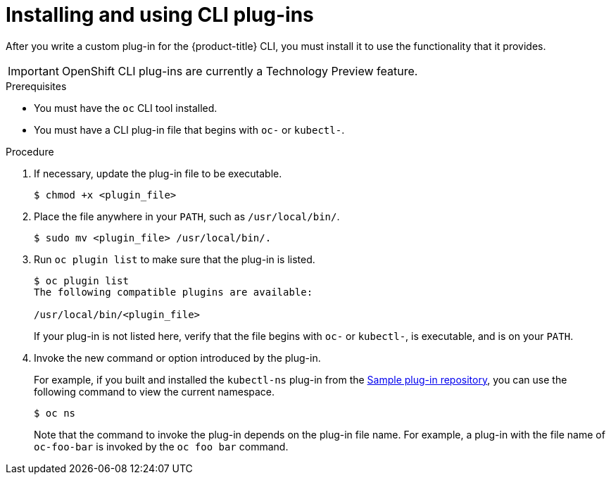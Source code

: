 // Module included in the following assemblies:
//
// * cli_reference/openshift_cli/extending-cli-plugins.adoc

[id="cli-installing-plugins_{context}"]
= Installing and using CLI plug-ins

After you write a custom plug-in for the {product-title} CLI, you must install
it to use the functionality that it provides.

[IMPORTANT]
====
OpenShift CLI plug-ins are currently a Technology Preview feature.
ifdef::openshift-enterprise,openshift-webscale[]
Technology Preview features are not supported with Red Hat production service
level agreements (SLAs), might not be functionally complete, and Red Hat does
not recommend to use them for production. These features provide early access to
upcoming product features, enabling customers to test functionality and provide
feedback during the development process.

See the link:https://access.redhat.com/support/offerings/techpreview/[Red Hat
Technology Preview features support scope] for more information.
endif::[]
====

.Prerequisites

* You must have the `oc` CLI tool installed.
* You must have a CLI plug-in file that begins with `oc-` or `kubectl-`.

.Procedure

. If necessary, update the plug-in file to be executable.
+
----
$ chmod +x <plugin_file>
----
. Place the file anywhere in your `PATH`, such as `/usr/local/bin/`.
+
----
$ sudo mv <plugin_file> /usr/local/bin/.
----
. Run `oc plugin list` to make sure that the plug-in is listed.
+
----
$ oc plugin list
The following compatible plugins are available:

/usr/local/bin/<plugin_file>
----
+
If your plug-in is not listed here, verify that the file begins with `oc-`
or `kubectl-`, is executable, and is on your `PATH`.
. Invoke the new command or option introduced by the plug-in.
+
For example, if you built and installed the `kubectl-ns` plug-in from the
 link:https://github.com/kubernetes/sample-cli-plugin[Sample plug-in repository],
  you can use the following command to view the current namespace.
+
----
$ oc ns
----
+
Note that the command to invoke the plug-in depends on the plug-in file name.
For example, a plug-in with the file name of `oc-foo-bar` is invoked by the `oc foo bar`
command.

